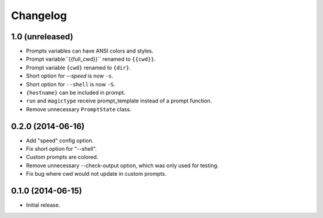 Changelog
---------

1.0 (unreleased)
******************

- Prompts variables can have ANSI colors and styles.
- Prompt variable``{{full_cwd}}`` renamed to ``{{cwd}}``.
- Prompt variable ``{cwd}`` renamed to ``{dir}``.
- Short option for `--speed` is now ``-s``.
- Short option for ``--shell`` is now ``-S``.
- ``{hostname}`` can be included in prompt.
- ``run`` and ``magictype`` receive prompt_template instead of a prompt function.
- Remove unnecessary ``PromptState`` class.

0.2.0 (2014-06-16)
******************

- Add "speed" config option.
- Fix short option for "--shell".
- Custom prompts are colored.
- Remove unnecessary --check-output option, which was only used for testing.
- Fix bug where cwd would not update in custom prompts.

0.1.0 (2014-06-15)
******************

- Initial release.
